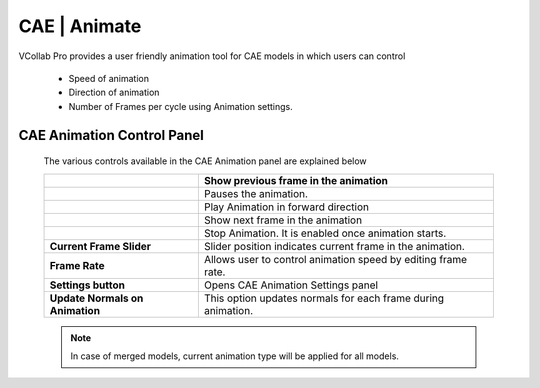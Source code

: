 CAE | Animate
===============

VCollab Pro provides a user friendly animation tool for CAE models   
in which users can control                                           
                                                                      
  -  Speed of animation                                                
                                                                      
  -  Direction of animation                                            
                                                                      
  -  Number of Frames per cycle using Animation settings.              


CAE Animation Control Panel
---------------------------
                                                                                                                
 |image1|

 The various controls available in the CAE Animation panel are explained
 below
 
 +---------------------------------+-----------------------------------+
 | |image2|                        | Show previous frame in the        |
 |                                 | animation                         |
 +=================================+===================================+
 | |image3|                        | Pauses the animation.             |
 +---------------------------------+-----------------------------------+
 | |image4|                        | Play Animation in forward         |
 |                                 | direction                         |
 +---------------------------------+-----------------------------------+
 | |image5|                        | Show next frame in the animation  |
 +---------------------------------+-----------------------------------+
 | |image6|                        | Stop Animation. It is enabled     |
 |                                 | once animation starts.            |
 +---------------------------------+-----------------------------------+
 | **Current Frame Slider**        | Slider position indicates current |
 |                                 | frame in the animation.           |
 +---------------------------------+-----------------------------------+
 | **Frame Rate**                  | Allows user to control animation  |
 |                                 | speed by editing frame rate.      |
 +---------------------------------+-----------------------------------+
 | **Settings button**             | Opens CAE Animation Settings      |
 |                                 | panel                             |
 +---------------------------------+-----------------------------------+
 | **Update Normals on Animation** | This option updates normals for   |
 |                                 | each frame during animation.      |
 +---------------------------------+-----------------------------------+

 .. note::
       In case of merged models, current animation type will be applied for all models.


.. |image1| image:: JPGImages/cae_CAE_Animate_Panel.png

.. |image2| image:: JPGImages/cae_CAE_Animate_Pre.png

.. |image3| image:: JPGImages/cae_CAE_Animate_Pause.png

.. |image4| image:: JPGImages/cae_CAE_Animate_Play.png
 
.. |image5| image:: JPGImages/cae_CAE_Animate_Next.png

.. |image6| image:: JPGImages/cae_CAE_Animate_Stop.png


